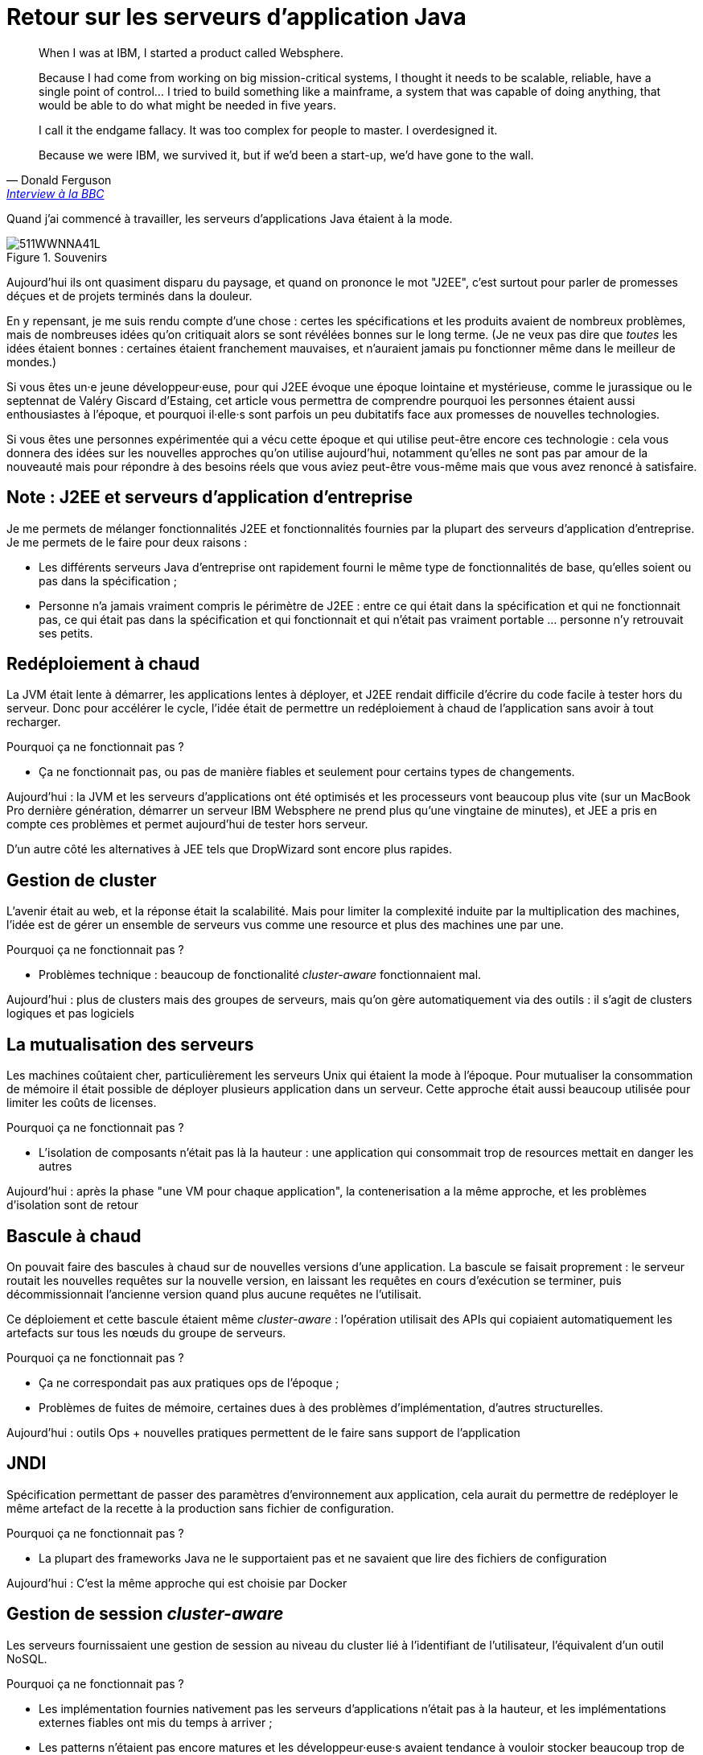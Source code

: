 = Retour sur les serveurs d'application Java

[quote,Donald Ferguson, 'link:http://www.bbc.com/news/business-11944966[Interview à la BBC]']
____
When I was at IBM, I started a product called Websphere.

Because I had come from working on big mission-critical systems, I thought it needs to be scalable, reliable, have a single point of control… I tried to build something like a mainframe, a system that was capable of doing anything, that would be able to do what might be needed in five years.

I call it the endgame fallacy. It was too complex for people to master. I overdesigned it.

Because we were IBM, we survived it, but if we'd been a start-up, we'd have gone to the wall.
____

Quand j'ai commencé à travailler, les serveurs d'applications Java étaient à la mode.

image::511WWNNA41L.jpg[title="Souvenirs"]

Aujourd'hui ils ont quasiment disparu du paysage, et quand on prononce le mot "J2EE", c'est surtout pour parler de promesses déçues et de projets terminés dans la douleur.

En y repensant, je me suis rendu compte d'une chose :
certes les spécifications et les produits avaient de nombreux problèmes,
mais de nombreuses idées qu'on critiquait alors se sont révélées bonnes sur le long terme.
(Je ne veux pas dire que _toutes_ les idées étaient bonnes : certaines étaient franchement mauvaises, et n'auraient jamais pu fonctionner même dans le meilleur de mondes.)

Si vous êtes un·e jeune développeur·euse, pour qui J2EE évoque une époque lointaine et mystérieuse, comme le jurassique ou le septennat de Valéry Giscard d'Estaing, cet article vous permettra de comprendre pourquoi les personnes étaient aussi enthousiastes à l'époque, et pourquoi il·elle·s sont parfois un peu dubitatifs face aux promesses de nouvelles technologies.

Si vous êtes une personnes expérimentée qui a vécu cette époque et qui utilise peut-être encore ces technologie : cela vous donnera des idées sur les nouvelles approches qu'on utilise aujourd'hui, notamment qu'elles ne sont pas par amour de la nouveauté mais pour répondre à des besoins réels que vous aviez peut-être vous-même mais que vous avez renoncé à satisfaire.

== Note : J2EE et serveurs d'application d'entreprise

Je me permets de mélanger fonctionnalités J2EE et fonctionnalités fournies par la plupart des serveurs d'application d'entreprise. Je me permets de le faire pour deux raisons :

* Les différents serveurs Java d'entreprise ont rapidement fourni le même type de fonctionnalités de base, qu'elles soient ou pas dans la spécification ;
* Personne n'a jamais vraiment compris le périmètre de J2EE : entre ce qui était dans la spécification et qui ne fonctionnait pas, ce qui était pas dans la spécification et qui fonctionnait et qui n'était pas vraiment portable … personne n'y retrouvait ses petits.

== Redéploiement à chaud

La JVM était lente à démarrer, les applications lentes à déployer, et J2EE rendait difficile d'écrire du code facile à tester hors du serveur.
Donc pour accélérer le cycle, l'idée était de permettre un redéploiement à chaud de l'application sans avoir à tout recharger.

Pourquoi ça ne fonctionnait pas ?

* Ça ne fonctionnait pas, ou pas de manière fiables et seulement pour certains types de changements.

Aujourd'hui : la JVM et les serveurs d'applications ont été optimisés et les processeurs vont beaucoup plus vite (sur un MacBook Pro dernière génération, démarrer un serveur IBM Websphere ne prend plus qu'une vingtaine de minutes), et JEE a pris en compte ces problèmes et permet aujourd'hui de tester hors serveur.

D'un autre côté les alternatives à JEE tels que DropWizard sont encore plus rapides.

== Gestion de cluster

L'avenir était au web, et la réponse était la scalabilité.
Mais pour limiter la complexité induite par la multiplication des machines, l'idée est de gérer un ensemble de serveurs vus comme une resource et plus des machines une par une.

Pourquoi ça ne fonctionnait pas ?

* Problèmes technique : beaucoup de fonctionalité  _cluster-aware_ fonctionnaient mal.

Aujourd'hui : plus de clusters mais des groupes de serveurs, mais qu'on gère automatiquement via des outils : il s'agit de clusters logiques et pas logiciels

== La mutualisation des serveurs

Les machines coûtaient cher, particulièrement les serveurs Unix qui étaient la mode à l'époque.
Pour mutualiser la consommation de mémoire il était possible de déployer plusieurs application dans un serveur.
Cette approche était aussi beaucoup utilisée pour limiter les coûts de licenses.

Pourquoi ça ne fonctionnait pas ?

* L'isolation de composants n'était pas là la hauteur : une application qui consommait trop de resources mettait en danger les autres

Aujourd'hui : après la phase "une VM pour chaque application", la contenerisation a la même approche, et les problèmes d'isolation sont de retour

== Bascule à chaud

On pouvait faire des bascules à chaud sur de nouvelles versions d'une application.
La bascule se faisait proprement : le serveur routait les nouvelles requêtes sur la nouvelle version, en laissant les  requêtes en cours d'exécution se terminer, puis décommissionnait l'ancienne version quand plus aucune requêtes ne l'utilisait.

Ce déploiement et cette bascule étaient même _cluster-aware_ : l'opération utilisait des APIs qui copiaient automatiquement les artefacts sur tous les nœuds du groupe de serveurs.

Pourquoi ça ne fonctionnait pas ?

* Ça ne correspondait pas aux pratiques ops de l'époque ;
* Problèmes de fuites de mémoire, certaines dues à des problèmes d'implémentation, d'autres structurelles.

Aujourd'hui : outils Ops + nouvelles pratiques permettent de le faire sans support de l'application

== JNDI

Spécification permettant de passer des paramètres d’environnement aux application, cela aurait du permettre de redéployer le même artefact de la recette à la production sans fichier de configuration.

Pourquoi ça ne fonctionnait pas ?

* La plupart des frameworks Java ne le supportaient pas et ne savaient que lire des fichiers de configuration

Aujourd'hui : C'est la même approche qui est choisie par Docker

== Gestion de session _cluster-aware_

Les serveurs fournissaient une gestion de session au niveau du cluster lié à l'identifiant de l'utilisateur, l'équivalent d'un outil NoSQL.

Pourquoi ça ne fonctionnait pas ?

* Les implémentation fournies nativement pas les serveurs d'applications n'était pas à la hauteur, et les implémentations externes fiables ont mis du temps à arriver ;
* Les patterns n'étaient pas encore matures et les développeur·euse·s avaient tendance à vouloir stocker beaucoup trop de choses en session car c'était "magigue", ce qui écroulait les performances.

Aujourd'hui : on a appris à stocker le minimum viable dans une session, et des solutions NoSQL sont matures et permettent de répondre aux besoins

== EJBs

Un moyen de packager des groupes de fonctionnalités dans un artefact en exposant une façade normée.
L'idée était de permettre de développer des applications complexes en composants des briques élémentaires bien séparées avec des appels transactionels entre elles.
Les packager ensemble permettait d'économiser la latence réseau, tout en conservant l'isolation.

Pourquoi ça ne fonctionnait pas ?

* Mauvais découpage métier faisait que ça finissait souvent en plat de spaghetti

Aujourd'hui : approche microservices promeut la même chose

== JAAS

Sécurité d'accès fournie par les serveurs et pilotée par des metadonnées (annotations ou XML), pour permettre de l'audit et éviter de polluer le code.

Pourquoi ça ne fonctionnait pas ?

* Incompréhensible
* Pas portable

Aujourd'hui : des frameworks plus léger comme Spring Security pour les infortunné·e·s qui utilisent Spring

== Pour conclure

J'espère que vous avez appris des trucs, et que bientôt les serveurs d'applications pourront profiter de leur retraite bien méritée.

